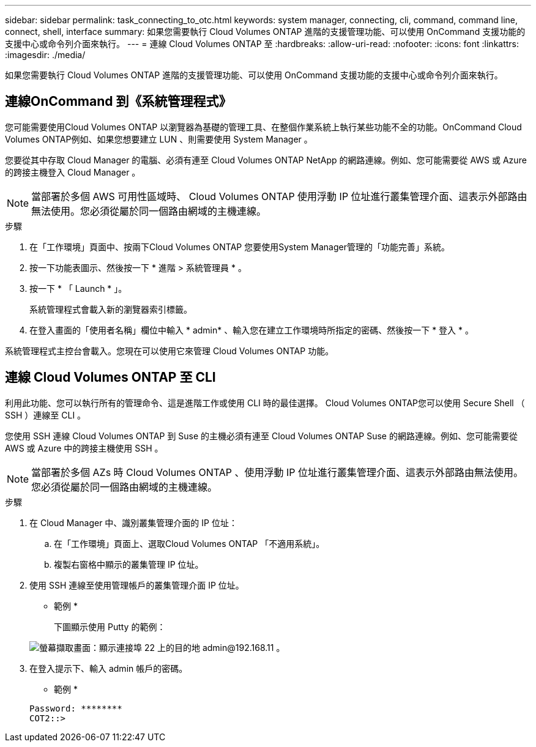 ---
sidebar: sidebar 
permalink: task_connecting_to_otc.html 
keywords: system manager, connecting, cli, command, command line, connect, shell, interface 
summary: 如果您需要執行 Cloud Volumes ONTAP 進階的支援管理功能、可以使用 OnCommand 支援功能的支援中心或命令列介面來執行。 
---
= 連線 Cloud Volumes ONTAP 至
:hardbreaks:
:allow-uri-read: 
:nofooter: 
:icons: font
:linkattrs: 
:imagesdir: ./media/


如果您需要執行 Cloud Volumes ONTAP 進階的支援管理功能、可以使用 OnCommand 支援功能的支援中心或命令列介面來執行。



== 連線OnCommand 到《系統管理程式》

您可能需要使用Cloud Volumes ONTAP 以瀏覽器為基礎的管理工具、在整個作業系統上執行某些功能不全的功能。OnCommand Cloud Volumes ONTAP例如、如果您想要建立 LUN 、則需要使用 System Manager 。

您要從其中存取 Cloud Manager 的電腦、必須有連至 Cloud Volumes ONTAP NetApp 的網路連線。例如、您可能需要從 AWS 或 Azure 的跨接主機登入 Cloud Manager 。


NOTE: 當部署於多個 AWS 可用性區域時、 Cloud Volumes ONTAP 使用浮動 IP 位址進行叢集管理介面、這表示外部路由無法使用。您必須從屬於同一個路由網域的主機連線。

.步驟
. 在「工作環境」頁面中、按兩下Cloud Volumes ONTAP 您要使用System Manager管理的「功能完善」系統。
. 按一下功能表圖示、然後按一下 * 進階 > 系統管理員 * 。
. 按一下 * 「 Launch * 」。
+
系統管理程式會載入新的瀏覽器索引標籤。

. 在登入畫面的「使用者名稱」欄位中輸入 * admin* 、輸入您在建立工作環境時所指定的密碼、然後按一下 * 登入 * 。


系統管理程式主控台會載入。您現在可以使用它來管理 Cloud Volumes ONTAP 功能。



== 連線 Cloud Volumes ONTAP 至 CLI

利用此功能、您可以執行所有的管理命令、這是進階工作或使用 CLI 時的最佳選擇。 Cloud Volumes ONTAP您可以使用 Secure Shell （ SSH ）連線至 CLI 。

您使用 SSH 連線 Cloud Volumes ONTAP 到 Suse 的主機必須有連至 Cloud Volumes ONTAP Suse 的網路連線。例如、您可能需要從 AWS 或 Azure 中的跨接主機使用 SSH 。


NOTE: 當部署於多個 AZs 時 Cloud Volumes ONTAP 、使用浮動 IP 位址進行叢集管理介面、這表示外部路由無法使用。您必須從屬於同一個路由網域的主機連線。

.步驟
. 在 Cloud Manager 中、識別叢集管理介面的 IP 位址：
+
.. 在「工作環境」頁面上、選取Cloud Volumes ONTAP 「不適用系統」。
.. 複製右窗格中顯示的叢集管理 IP 位址。


. 使用 SSH 連線至使用管理帳戶的叢集管理介面 IP 位址。
+
* 範例 *

+
下圖顯示使用 Putty 的範例：

+
image:screenshot_cli2.gif["螢幕擷取畫面：顯示連接埠 22 上的目的地 admin@192.168.11 。"]

. 在登入提示下、輸入 admin 帳戶的密碼。
+
* 範例 *

+
....
Password: ********
COT2::>
....

